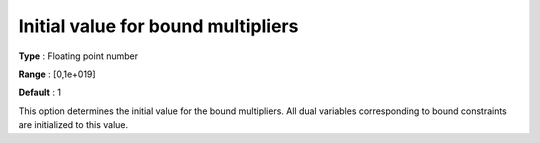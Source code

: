 

.. _IPOPT_Initialization_-_Initial_value_for_bound_multipliers:


Initial value for bound multipliers
===================================



**Type** :	Floating point number	

**Range** :	[0,1e+019]	

**Default** :	1	



This option determines the initial value for the bound multipliers. All dual variables corresponding to bound constraints are initialized to this value.

